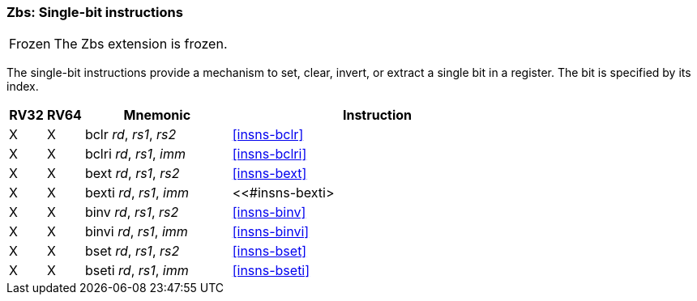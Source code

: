 [#zbs,reftext="Single-bit instructions"]
=== Zbs: Single-bit instructions

[NOTE,caption=Frozen]
====
The Zbs extension is frozen.
====

The single-bit instructions provide a mechanism to set, clear, invert, or extract
a single bit in a register. The bit is specified by its index.

[%header,cols="^1,^1,4,8"]
|===
|RV32
|RV64
|Mnemonic
|Instruction

|&#88;
|&#88;
|bclr _rd_, _rs1_, _rs2_
|<<#insns-bclr>>

|&#88;
|&#88;
|bclri _rd_, _rs1_, _imm_
|<<#insns-bclri>>

|&#88;
|&#88;
|bext _rd_, _rs1_, _rs2_
|<<#insns-bext>>

|&#88;
|&#88;
|bexti _rd_, _rs1_, _imm_
|<<#insns-bexti>

|&#88;
|&#88;
|binv _rd_, _rs1_, _rs2_
|<<#insns-binv>>

|&#88;
|&#88;
|binvi _rd_, _rs1_, _imm_
|<<#insns-binvi>>

|&#88;
|&#88;
|bset _rd_, _rs1_, _rs2_
|<<#insns-bset>>

|&#88;
|&#88;
|bseti _rd_, _rs1_, _imm_
|<<#insns-bseti>>

|===
